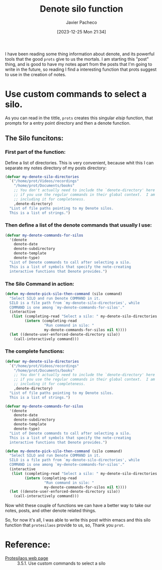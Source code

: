 #+title: Denote silo function
#+author: Javier Pacheco
#+date: [2023-12-25 Mon 21:34]
#+filetags: :emacs:personal:post:
#+identifier: 20231225T213425

#+BEGIN_PREVIEW
I have been reading some thing information about denote, and its powerful tools
that the good =prots= give to us the mortals. I am starting this "post" thing, and 
is good to have my notes apart from the posts that I'm going to write in the 
future, so reading I find a interesting function that prots suggest to use 
in the creation of notes.
#+END_PREVIEW

* Use custom commands to select a silo.
As you can read in the tittle, =prots= creates this singular /elsip/ function, that  prompts
for a entry point directory and then a denote function.

** The Silo funcitons:
*** First part of the function:
Define a list of directories. This is very convenient, because whit this I can separate
my notes directory of my posts directory:

#+ATTR_HTML: :copy-button t
#+begin_src emacs-lisp
(defvar my-denote-silo-directories
  `("/home/prot/Videos/recordings"
    "/home/prot/Documents/books"
    ;; You don't actually need to include the `denote-directory' here
    ;; if you use the regular commands in their global context.  I am
    ;; including it for completeness.
    ,denote-directory)
  "List of file paths pointing to my Denote silos.
  This is a list of strings.")
#+end_src

*** Then define a list of the denote commands that usually I use:
#+begin_src emacs-lisp
(defvar my-denote-commands-for-silos
  '(denote
    denote-date
    denote-subdirectory
    denote-template
    denote-type)
  "List of Denote commands to call after selecting a silo.
  This is a list of symbols that specify the note-creating
  interactive functions that Denote provides.")
#+end_src
 
*** The Silo Command in action:
#+begin_src emacs-lisp
(defun my-denote-pick-silo-then-command (silo command)
  "Select SILO and run Denote COMMAND in it.
  SILO is a file path from `my-denote-silo-directories', while
  COMMAND is one among `my-denote-commands-for-silos'."
  (interactive
   (list (completing-read "Select a silo: " my-denote-silo-directories nil t)
         (intern (completing-read
                  "Run command in silo: "
                  my-denote-commands-for-silos nil t))))
  (let ((denote-user-enforced-denote-directory silo))
    (call-interactively command)))
#+end_src

*** *The complete functions:*
#+begin_src emacs-lisp
(defvar my-denote-silo-directories
  `("/home/prot/Videos/recordings"
    "/home/prot/Documents/books"
    ;; You don't actually need to include the `denote-directory' here
    ;; if you use the regular commands in their global context.  I am
    ;; including it for completeness.
    ,denote-directory)
  "List of file paths pointing to my Denote silos.
  This is a list of strings.")

(defvar my-denote-commands-for-silos
  '(denote
    denote-date
    denote-subdirectory
    denote-template
    denote-type)
  "List of Denote commands to call after selecting a silo.
  This is a list of symbols that specify the note-creating
  interactive functions that Denote provides.")

(defun my-denote-pick-silo-then-command (silo command)
  "Select SILO and run Denote COMMAND in it.
  SILO is a file path from `my-denote-silo-directories', while
  COMMAND is one among `my-denote-commands-for-silos'."
  (interactive
   (list (completing-read "Select a silo: " my-denote-silo-directories nil t)
         (intern (completing-read
                  "Run command in silo: "
                  my-denote-commands-for-silos nil t))))
  (let ((denote-user-enforced-denote-directory silo))
    (call-interactively command)))
#+end_src

Now whit these couple of functions we can have a better way to take our notes, 
posts, and other denote related things.

So, for now it's all, I was able to write this post within emacs and this silo function
that =protesilaos= provide to us, so, Thank you =prot=.

* Reference:
- [[https://protesilaos.com/emacs/denote#h:0f72e6ea-97f0-42e1-8fd4-0684af0422e0][Protesilaos web page]] :: 3.5.1. Use custom commands to select a silo
